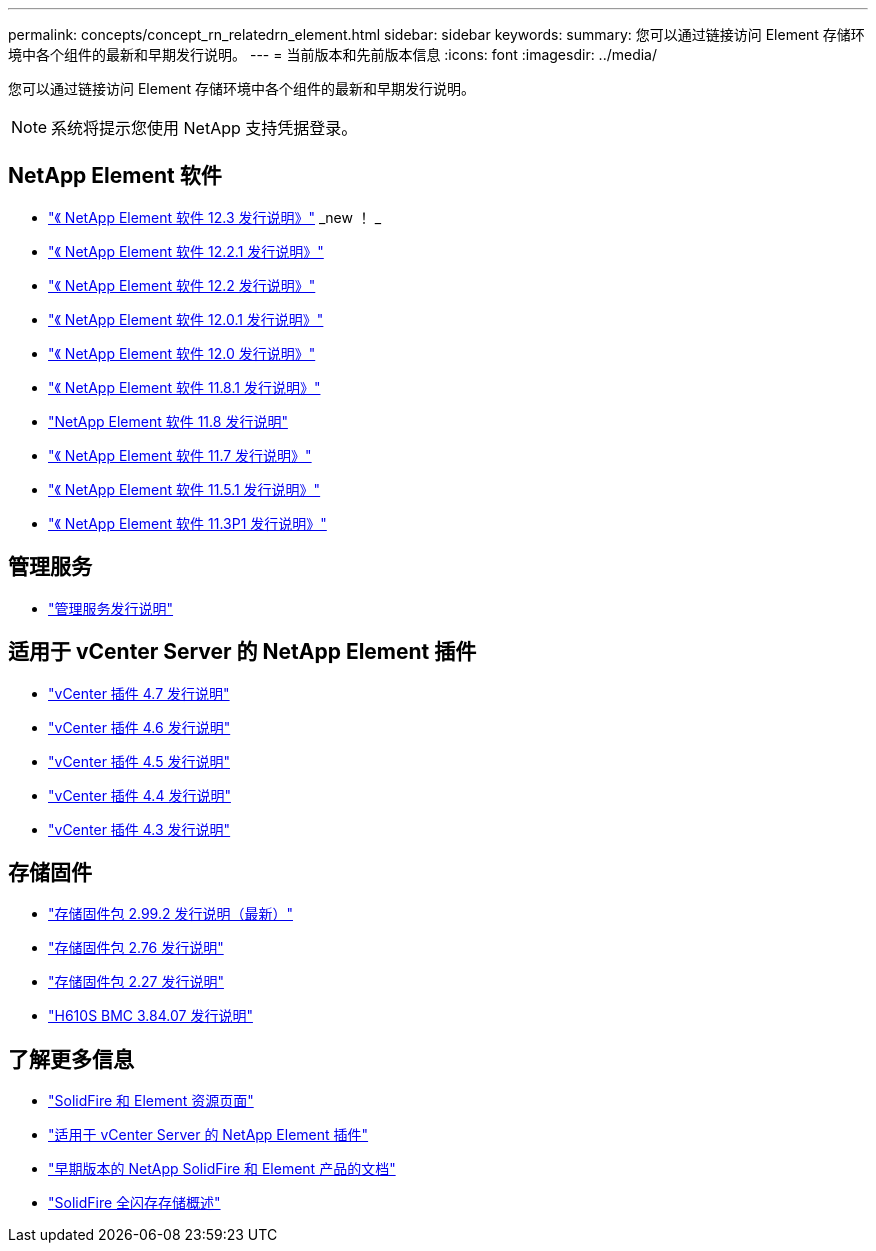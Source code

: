 ---
permalink: concepts/concept_rn_relatedrn_element.html 
sidebar: sidebar 
keywords:  
summary: 您可以通过链接访问 Element 存储环境中各个组件的最新和早期发行说明。 
---
= 当前版本和先前版本信息
:icons: font
:imagesdir: ../media/


[role="lead"]
您可以通过链接访问 Element 存储环境中各个组件的最新和早期发行说明。


NOTE: 系统将提示您使用 NetApp 支持凭据登录。



== NetApp Element 软件

* https://library.netapp.com/ecm/ecm_download_file/ECMLP2876498["《 NetApp Element 软件 12.3 发行说明》"] _new ！ _
* https://library.netapp.com/ecm/ecm_download_file/ECMLP2877210["《 NetApp Element 软件 12.2.1 发行说明》"]
* https://library.netapp.com/ecm/ecm_download_file/ECMLP2873789["《 NetApp Element 软件 12.2 发行说明》"]
* https://library.netapp.com/ecm/ecm_download_file/ECMLP2877208["《 NetApp Element 软件 12.0.1 发行说明》"]
* https://library.netapp.com/ecm/ecm_download_file/ECMLP2865022["《 NetApp Element 软件 12.0 发行说明》"]
* https://library.netapp.com/ecm/ecm_download_file/ECMLP2877206["《 NetApp Element 软件 11.8.1 发行说明》"]
* https://library.netapp.com/ecm/ecm_download_file/ECMLP2864256["NetApp Element 软件 11.8 发行说明"]
* https://library.netapp.com/ecm/ecm_download_file/ECMLP2861225["《 NetApp Element 软件 11.7 发行说明》"]
* https://library.netapp.com/ecm/ecm_download_file/ECMLP2863854["《 NetApp Element 软件 11.5.1 发行说明》"]
* https://library.netapp.com/ecm/ecm_download_file/ECMLP2859857["《 NetApp Element 软件 11.3P1 发行说明》"]




== 管理服务

* https://kb.netapp.com/Advice_and_Troubleshooting/Data_Storage_Software/Management_services_for_Element_Software_and_NetApp_HCI/Management_Services_Release_Notes["管理服务发行说明"]




== 适用于 vCenter Server 的 NetApp Element 插件

* https://library.netapp.com/ecm/ecm_download_file/ECMLP2876748["vCenter 插件 4.7 发行说明"^]
* https://library.netapp.com/ecm/ecm_download_file/ECMLP2874631["vCenter 插件 4.6 发行说明"]
* https://library.netapp.com/ecm/ecm_download_file/ECMLP2873396["vCenter 插件 4.5 发行说明"]
* https://library.netapp.com/ecm/ecm_download_file/ECMLP2866569["vCenter 插件 4.4 发行说明"]
* https://library.netapp.com/ecm/ecm_download_file/ECMLP2856119["vCenter 插件 4.3 发行说明"]




== 存储固件

* https://docs.netapp.com/us-en/hci/docs/rn_storage_firmware_2.99.2.html["存储固件包 2.99.2 发行说明（最新）"^]
* https://docs.netapp.com/us-en/hci/docs/rn_storage_firmware_2.76.html["存储固件包 2.76 发行说明"]
* https://docs.netapp.com/us-en/hci/docs/rn_storage_firmware_2.27.html["存储固件包 2.27 发行说明"^]
* link:rn_H610S_BMC_3.84.07.html["H610S BMC 3.84.07 发行说明"]




== 了解更多信息

* https://www.netapp.com/data-storage/solidfire/documentation["SolidFire 和 Element 资源页面"^]
* https://docs.netapp.com/us-en/vcp/index.html["适用于 vCenter Server 的 NetApp Element 插件"^]
* https://docs.netapp.com/sfe-122/topic/com.netapp.ndc.sfe-vers/GUID-B1944B0E-B335-4E0B-B9F1-E960BF32AE56.html["早期版本的 NetApp SolidFire 和 Element 产品的文档"^]
* https://www.netapp.com/data-storage/solidfire/["SolidFire 全闪存存储概述"^]

